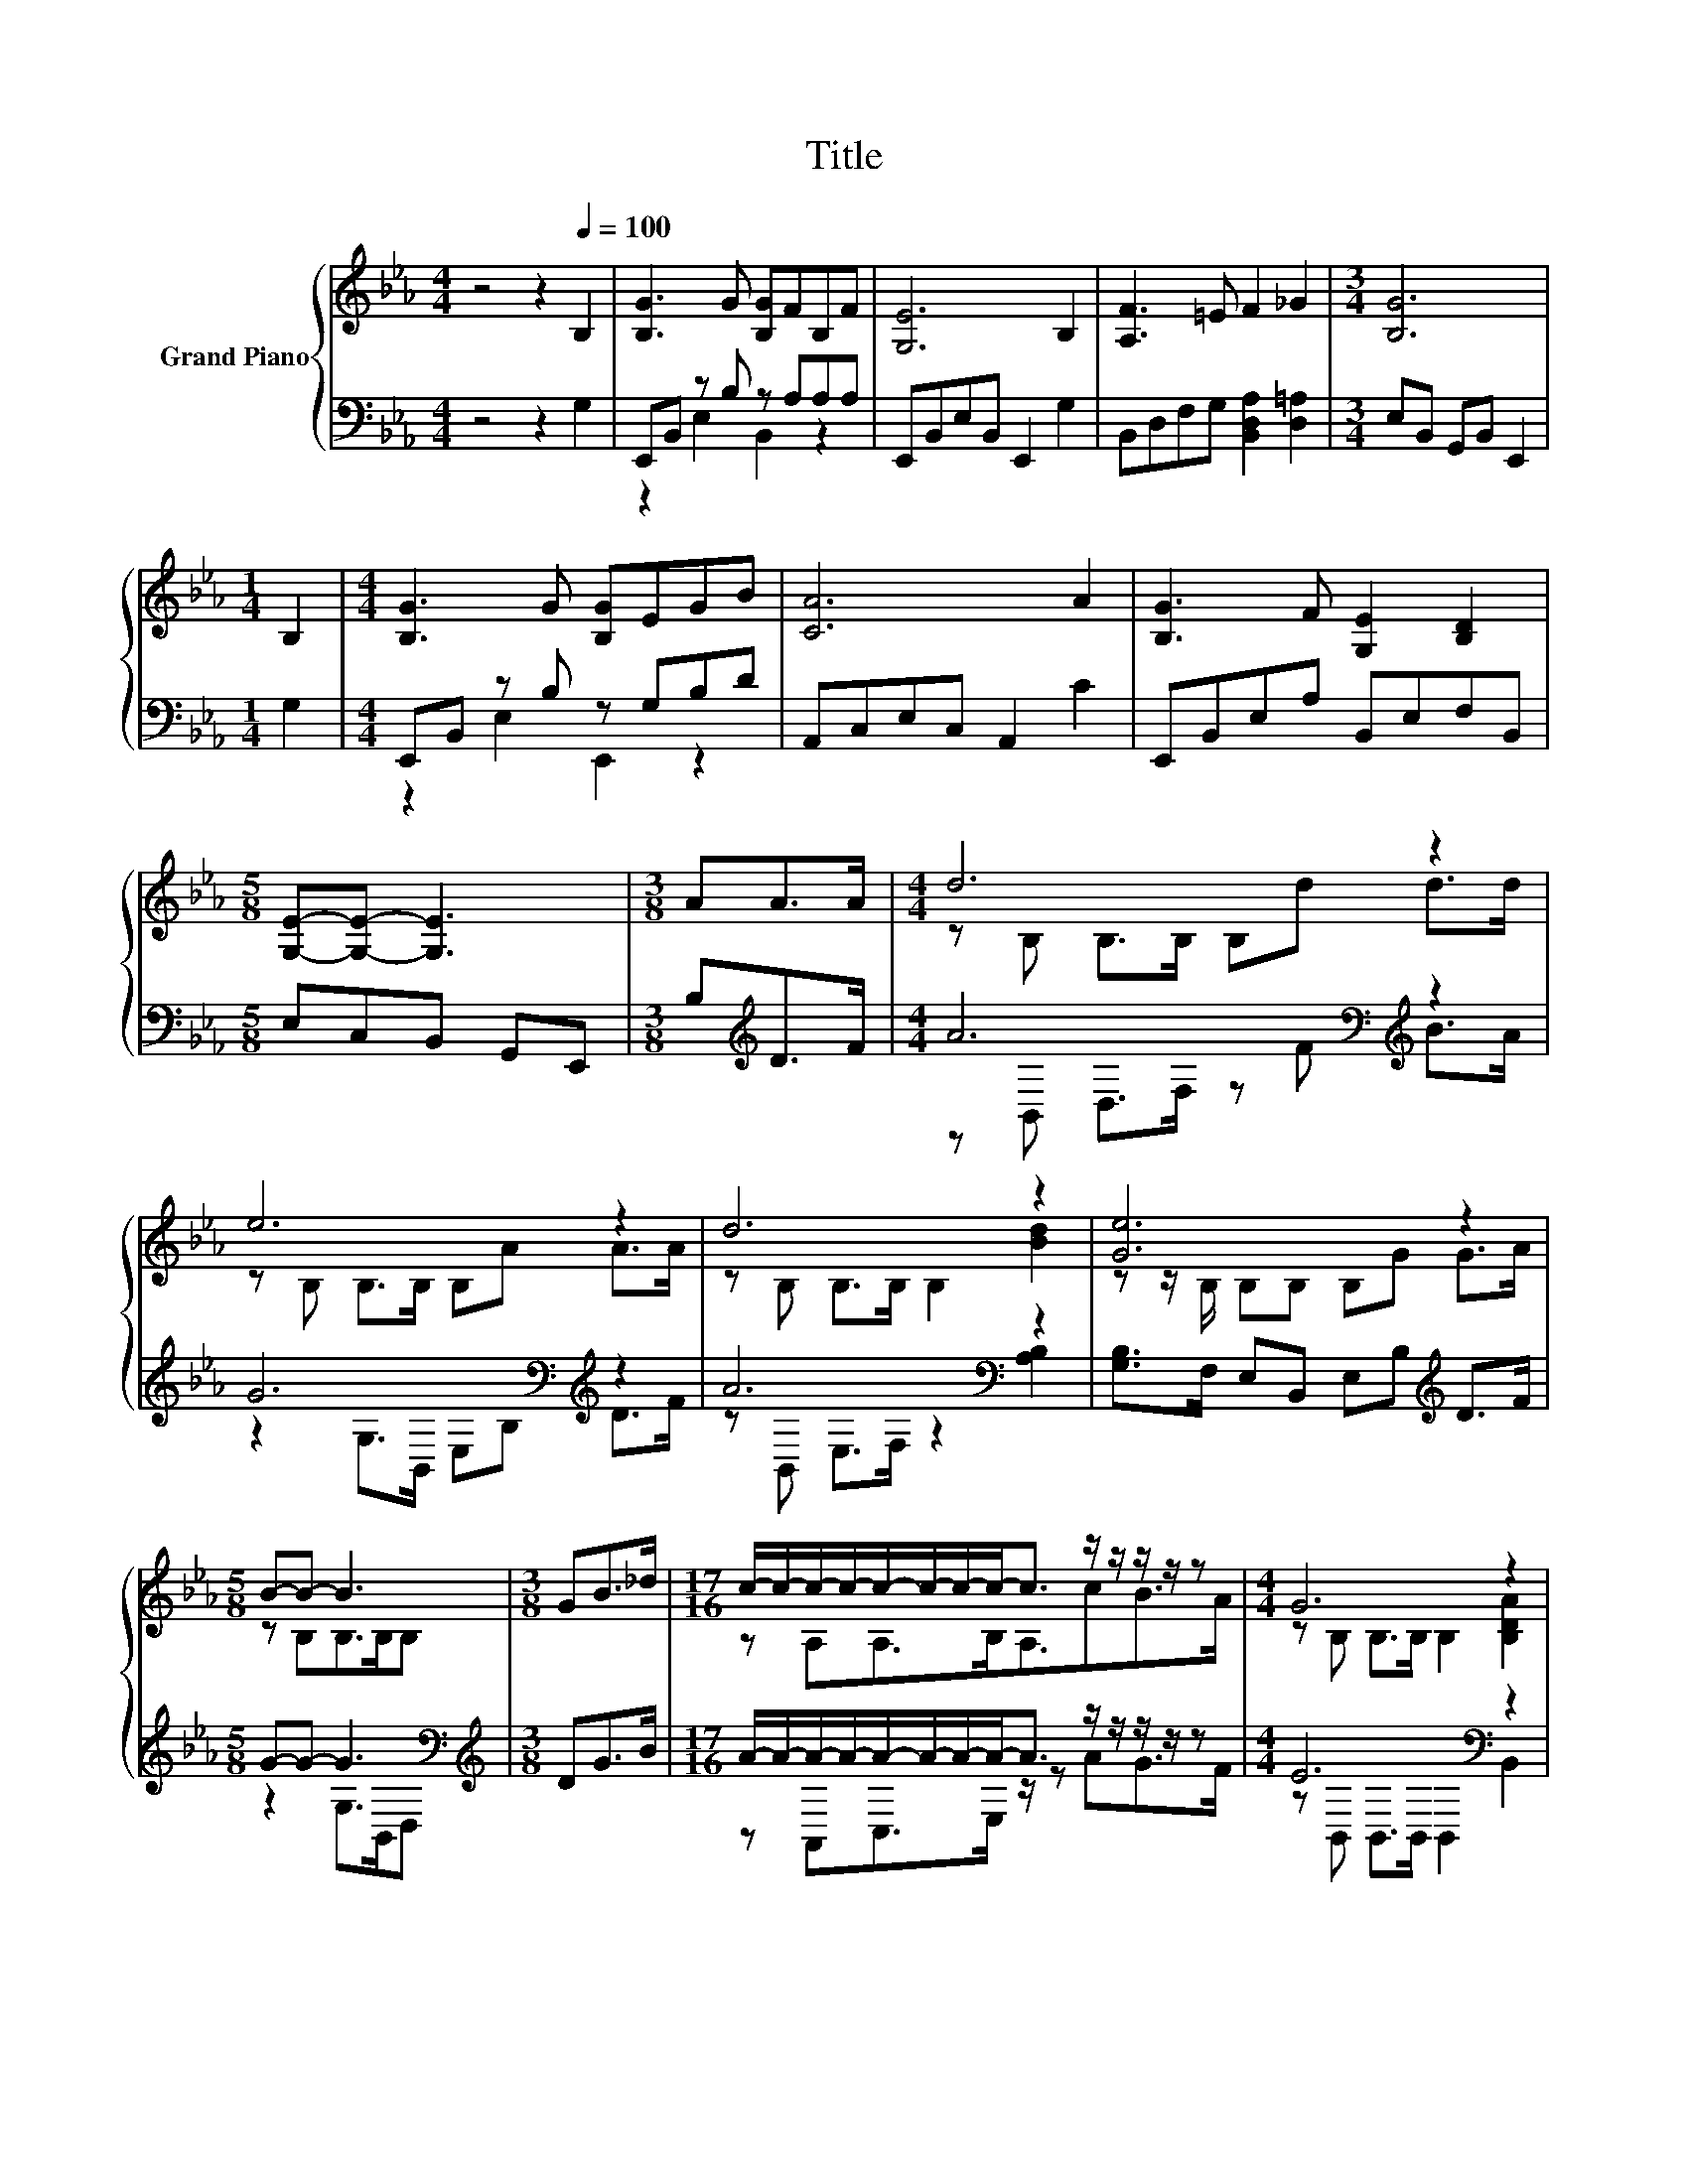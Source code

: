 X:1
T:Title
%%score { ( 1 4 ) | ( 2 3 ) }
L:1/8
M:4/4
K:Eb
V:1 treble nm="Grand Piano"
V:4 treble 
V:2 bass 
V:3 bass 
V:1
 z4 z2[Q:1/4=100] B,2 | [B,G]3 G [B,G]FB,F | [G,E]6 B,2 | [A,F]3 =E F2 _G2 |[M:3/4] [B,G]6 | %5
[M:1/4] B,2 |[M:4/4] [B,G]3 G [B,G]EGB | [CA]6 A2 | [B,G]3 F [G,E]2 [B,D]2 | %9
[M:5/8] [G,E]-[G,E]- [G,E]3 |[M:3/8] AA>A |[M:4/4] d6 z2 | e6 z2 | d6 z2 | [Ge]6 z2 | %15
[M:5/8] B-B- B3 |[M:3/8] GB>_d |[M:17/16] c/-c/-c/-c/-c/-c/-c/-c-<c z/ z/ z/ z/ z |[M:4/4] G6 z2 | %19
[M:3/4] [B,EG]6 |] %20
V:2
 z4 z2 G,2 | E,,B,, z B, z A,A,A, | E,,B,,E,B,, E,,2 G,2 | B,,D,F,G, [B,,D,A,]2 [D,=A,]2 | %4
[M:3/4] E,B,, G,,B,, E,,2 |[M:1/4] G,2 |[M:4/4] E,,B,, z B, z G,B,D | A,,C,E,C, A,,2 C2 | %8
 E,,B,,E,A, B,,E,F,B,, |[M:5/8] E,C,B,, G,,E,, |[M:3/8] B,[K:treble]D>F | %11
[M:4/4] A6[K:bass][K:treble] z2 | G6[K:bass][K:treble] z2 | A6[K:bass] z2 | %14
 [G,B,]>F, E,B,, E,B,[K:treble] D>F |[M:5/8] G-G- G3[K:bass] |[M:3/8][K:treble] DG>B | %17
[M:17/16] A/-A/-A/-A/-A/-A/-A/-A-<A z/ z/ z/ z/ z |[M:4/4] E6[K:bass] z2 |[M:3/4] E,6 |] %20
V:3
 x8 | z2 E,2 B,,2 z2 | x8 | x8 |[M:3/4] x6 |[M:1/4] x2 |[M:4/4] z2 E,2 E,,2 z2 | x8 | x8 | %9
[M:5/8] x5 |[M:3/8] x[K:treble] x2 |[M:4/4] z[K:bass] B,, D,>F, z[K:treble] F B>A | %12
 z2 G,>[K:bass]B,, E,B,[K:treble] D>F | z[K:bass] B,, E,>F, z2 [A,B,]2 | x6[K:treble] x2 | %15
[M:5/8] z2 G,>[K:bass]B,,D, |[M:3/8][K:treble] x3 |[M:17/16] z A,,C,>E, z/ z AG>F | %18
[M:4/4] z[K:bass] B,, B,,>B,, B,,2 B,,2 |[M:3/4] x6 |] %20
V:4
 x8 | x8 | x8 | x8 |[M:3/4] x6 |[M:1/4] x2 |[M:4/4] x8 | x8 | x8 |[M:5/8] x5 |[M:3/8] x3 | %11
[M:4/4] z B, B,>B, B,d d>d | z B, B,>B, B,A A>A | z B, B,>B, B,2 [Bd]2 | z z/ B,/ B,B, B,G G>A | %15
[M:5/8] z B,B,>B,B, |[M:3/8] x3 |[M:17/16] z A,A,>B,A,3/2cB>A |[M:4/4] z B, B,>B, B,2 [B,DA]2 | %19
[M:3/4] x6 |] %20

